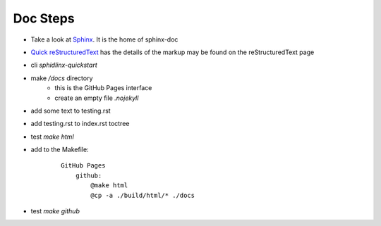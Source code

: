 Doc Steps
------------

- Take a look at `Sphinx    <https://www.sphinx-doc.org/en/master/usage/restructuredtext/basics.html#hyperlinks>`_. It is the home of sphinx-doc 

- `Quick reStructuredText <https://docutils.sourceforge.io/docs/user/rst/quickref.html#details>`_ has the  details of the markup may be found on the reStructuredText page

- cli `sphidlinx-quickstart`

- make `/docs` directory 
    - this is the GitHub Pages interface
    - create an empty file `.nojekyll`

- add some text to testing.rst

- add testing.rst to index.rst toctree

- test `make html` 

- add to the Makefile:

    ::

        GitHub Pages
            github:
                @make html
                @cp -a ./build/html/* ./docs

- test `make github`
